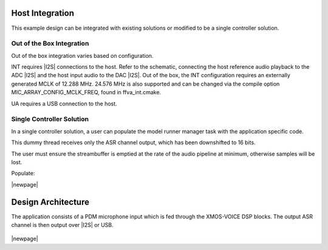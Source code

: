 
****************
Host Integration
****************

This example design can be integrated with existing solutions or modified to be a single controller solution.


Out of the Box Integration
==========================

Out of the box integration varies based on configuration.

INT requires |I2S| connections to the host.  Refer to the schematic, connecting the host reference audio playback to the ADC |I2S| and the host input audio to the DAC |I2S|.  Out of the box, the INT configuration requires an externally generated MCLK of 12.288 MHz.  24.576 MHz is also supported and can be changed via the compile option MIC_ARRAY_CONFIG_MCLK_FREQ, found in ffva_int.cmake.

UA requires a USB connection to the host.


Single Controller Solution
==========================

In a single controller solution, a user can populate the model runner manager task with the application specific code.

This dummy thread receives only the ASR channel output, which has been downshifted to 16 bits.

The user must ensure the streambuffer is emptied at the rate of the audio pipeline at minimum, otherwise samples will be lost.

Populate:

.. code-block:: c
    :caption: Model Runner Dummy (model_runner.c)

    void model_runner_manager(void *args)
    {
        StreamBufferHandle_t input_queue = (StreamBufferHandle_t)args;

        int16_t buf[appconfWW_FRAMES_PER_INFERENCE];

        /* Perform any initialization here */

        while (1)
        {
            /* Receive audio frames */
            uint8_t *buf_ptr = (uint8_t*)buf;
            size_t buf_len = appconfWW_FRAMES_PER_INFERENCE * sizeof(int16_t);
            do {
                size_t bytes_rxed = xStreamBufferReceive(input_queue,
                                                         buf_ptr,
                                                         buf_len,
                                                         portMAX_DELAY);
                buf_len -= bytes_rxed;
                buf_ptr += bytes_rxed;
            } while(buf_len > 0);

            /* Perform inference here */
            // rtos_printf("inference\n");
        }
    }

|newpage|

*******************
Design Architecture
*******************

The application consists of a PDM microphone input which is fed through the XMOS-VOICE DSP blocks.  The output ASR channel is then output over |I2S| or USB.

.. figure:: diagrams/ffva_diagram.drawio.png
   :align: center
   :scale: 80 %
   :alt: ffva diagram

|newpage|
